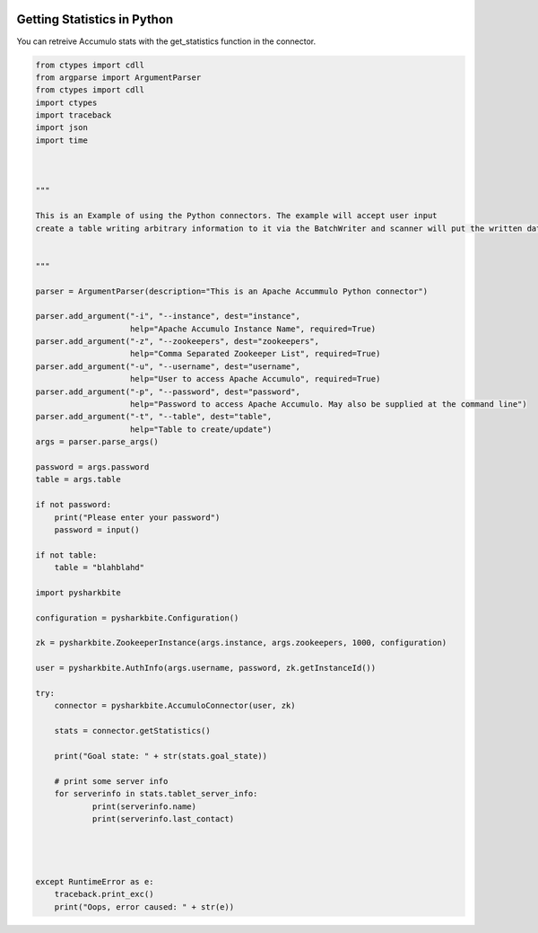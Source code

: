 .. image:: https://camo.githubusercontent.com/dbf39cef1a973d8741437693e96b59e31d9e3754/68747470733a2f2f7777772e736861726b626974652e696f2f77702d636f6e74656e742f75706c6f6164732f323031372f30322f736861726b626974652e6a7067

Getting Statistics in Python
=============================

You can retreive Accumulo stats with the get_statistics function in the connector. 

.. code-block:: python

    from ctypes import cdll
    from argparse import ArgumentParser
    from ctypes import cdll
    import ctypes
    import traceback
    import json
    import time



    """

    This is an Example of using the Python connectors. The example will accept user input
    create a table writing arbitrary information to it via the BatchWriter and scanner will put the written data      
        
                
    """

    parser = ArgumentParser(description="This is an Apache Accummulo Python connector")

    parser.add_argument("-i", "--instance", dest="instance",
                        help="Apache Accumulo Instance Name", required=True)
    parser.add_argument("-z", "--zookeepers", dest="zookeepers",
                        help="Comma Separated Zookeeper List", required=True)
    parser.add_argument("-u", "--username", dest="username",
                        help="User to access Apache Accumulo", required=True)
    parser.add_argument("-p", "--password", dest="password",
                        help="Password to access Apache Accumulo. May also be supplied at the command line")
    parser.add_argument("-t", "--table", dest="table",
                        help="Table to create/update")
    args = parser.parse_args()

    password = args.password
    table = args.table

    if not password:
        print("Please enter your password")
        password = input()
        
    if not table:
        table = "blahblahd"

    import pysharkbite

    configuration = pysharkbite.Configuration()

    zk = pysharkbite.ZookeeperInstance(args.instance, args.zookeepers, 1000, configuration)

    user = pysharkbite.AuthInfo(args.username, password, zk.getInstanceId()) 

    try:
        connector = pysharkbite.AccumuloConnector(user, zk)

        stats = connector.getStatistics()

        print("Goal state: " + str(stats.goal_state))

        # print some server info
        for serverinfo in stats.tablet_server_info:
                print(serverinfo.name)
                print(serverinfo.last_contact)
                
        

      
    except RuntimeError as e:
        traceback.print_exc()
        print("Oops, error caused: " + str(e))
